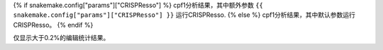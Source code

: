 {% if snakemake.config["params"]["CRISPResso"] %}
cpf1分析结果，其中额外参数 ``{{ snakemake.config["params"]["CRISPResso"] }}`` 运行CRISPResso.
{% else %}
cpf1分析结果，其中默认参数运行CRISPResso。
{% endif %}

仅显示大于0.2%的编辑统计结果。
